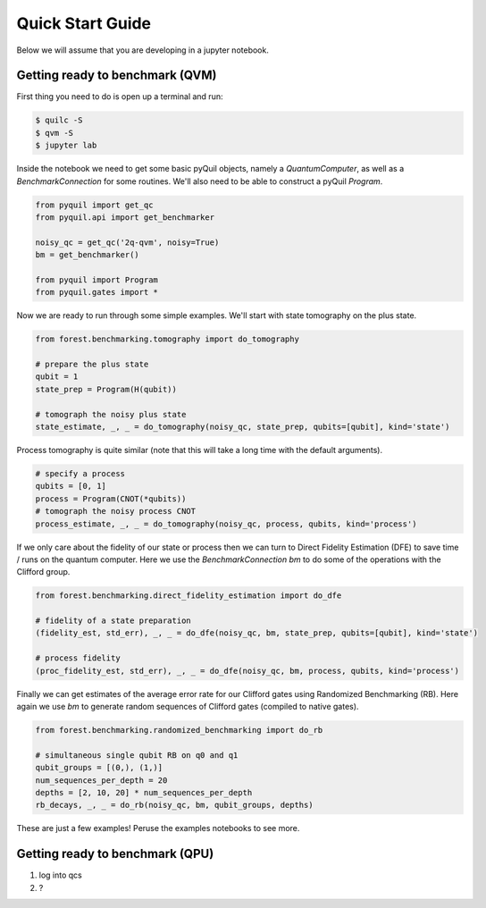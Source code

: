 .. _start:

Quick Start Guide
=================

Below we will assume that you are developing in a jupyter notebook.


Getting ready to benchmark (QVM)
--------------------------------

First thing you need to do is open up a terminal and run:

.. code-block:: bash

    $ quilc -S
    $ qvm -S
    $ jupyter lab

Inside the notebook we need to get some basic pyQuil objects, namely a `QuantumComputer`, as well as a `BenchmarkConnection` for some routines.
We'll also need to be able to construct a pyQuil `Program`.

.. code:: python

    from pyquil import get_qc
    from pyquil.api import get_benchmarker

    noisy_qc = get_qc('2q-qvm', noisy=True)
    bm = get_benchmarker()

    from pyquil import Program
    from pyquil.gates import *

Now we are ready to run through some simple examples. We'll start with state tomography on the plus state.

.. code:: python

    from forest.benchmarking.tomography import do_tomography

    # prepare the plus state
    qubit = 1
    state_prep = Program(H(qubit))

    # tomograph the noisy plus state
    state_estimate, _, _ = do_tomography(noisy_qc, state_prep, qubits=[qubit], kind='state')

Process tomography is quite similar (note that this will take a long time with the default arguments).

.. code:: python

    # specify a process
    qubits = [0, 1]
    process = Program(CNOT(*qubits))
    # tomograph the noisy process CNOT
    process_estimate, _, _ = do_tomography(noisy_qc, process, qubits, kind='process')

If we only care about the fidelity of our state or process then we can turn to Direct Fidelity Estimation (DFE) to
save time / runs on the quantum computer. Here we use the `BenchmarkConnection` `bm` to do some of the operations with
the Clifford group.

.. code:: python

    from forest.benchmarking.direct_fidelity_estimation import do_dfe

    # fidelity of a state preparation
    (fidelity_est, std_err), _, _ = do_dfe(noisy_qc, bm, state_prep, qubits=[qubit], kind='state')

    # process fidelity
    (proc_fidelity_est, std_err), _, _ = do_dfe(noisy_qc, bm, process, qubits, kind='process')


Finally we can get estimates of the average error rate for our Clifford gates using Randomized Benchmarking (RB).
Here again we use `bm` to generate random sequences of Clifford gates (compiled to native gates).

.. code:: python

    from forest.benchmarking.randomized_benchmarking import do_rb

    # simultaneous single qubit RB on q0 and q1
    qubit_groups = [(0,), (1,)]
    num_sequences_per_depth = 20
    depths = [2, 10, 20] * num_sequences_per_depth
    rb_decays, _, _ = do_rb(noisy_qc, bm, qubit_groups, depths)

These are just a few examples! Peruse the examples notebooks to see more.

Getting ready to benchmark (QPU)
--------------------------------
.. todo:: QMI then re log into qcs and document getting forest benchmarking working

1. log into qcs
2. ?
